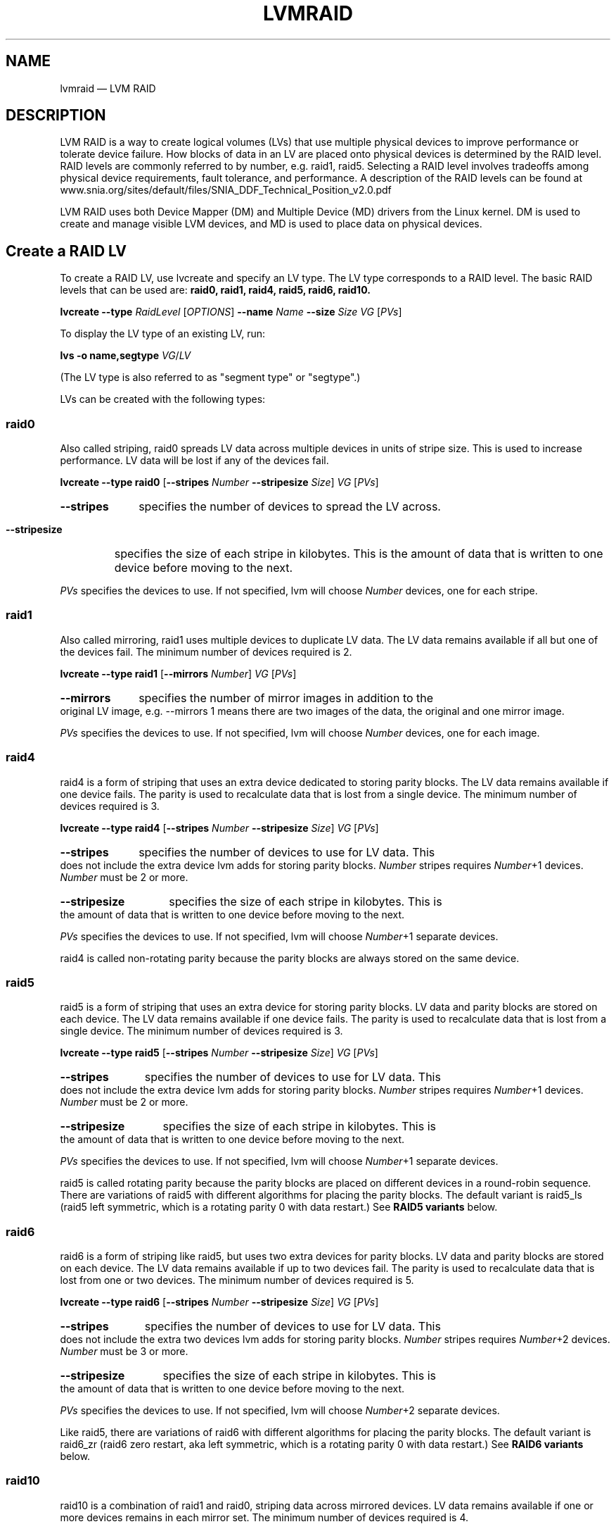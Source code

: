 .TH "LVMRAID" "7" "LVM TOOLS 2.02.168(2) (2016-11-30)" "Red Hat, Inc" "\""

.SH NAME
lvmraid \(em LVM RAID

.SH DESCRIPTION

LVM RAID is a way to create logical volumes (LVs) that use multiple physical
devices to improve performance or tolerate device failure.  How blocks of
data in an LV are placed onto physical devices is determined by the RAID
level.  RAID levels are commonly referred to by number, e.g. raid1, raid5.
Selecting a RAID level involves tradeoffs among physical device
requirements, fault tolerance, and performance.  A description of the RAID
levels can be found at
.br
www.snia.org/sites/default/files/SNIA_DDF_Technical_Position_v2.0.pdf

LVM RAID uses both Device Mapper (DM) and Multiple Device (MD) drivers
from the Linux kernel.  DM is used to create and manage visible LVM
devices, and MD is used to place data on physical devices.

.SH Create a RAID LV

To create a RAID LV, use lvcreate and specify an LV type.
The LV type corresponds to a RAID level.
The basic RAID levels that can be used are:
.B raid0, raid1, raid4, raid5, raid6, raid10.

.B lvcreate \-\-type
.I RaidLevel
[\fIOPTIONS\fP]
.B \-\-name
.I Name
.B \-\-size
.I Size
.I VG
[\fIPVs\fP]

To display the LV type of an existing LV, run:

.B lvs -o name,segtype
\fIVG\fP/\fILV\fP

(The LV type is also referred to as "segment type" or "segtype".)

LVs can be created with the following types:

.SS raid0

\&

Also called striping, raid0 spreads LV data across multiple devices in
units of stripe size.  This is used to increase performance.  LV data will
be lost if any of the devices fail.

.B lvcreate \-\-type raid0
[\fB\-\-stripes\fP \fINumber\fP \fB\-\-stripesize\fP \fISize\fP]
\fIVG\fP
[\fIPVs\fP]

.HP
.B \-\-stripes
specifies the number of devices to spread the LV across.

.HP
.B \-\-stripesize
specifies the size of each stripe in kilobytes.  This is the amount of
data that is written to one device before moving to the next.
.P

\fIPVs\fP specifies the devices to use.  If not specified, lvm will choose
\fINumber\fP devices, one for each stripe.

.SS raid1

\&

Also called mirroring, raid1 uses multiple devices to duplicate LV data.
The LV data remains available if all but one of the devices fail.
The minimum number of devices required is 2.

.B lvcreate \-\-type raid1
[\fB\-\-mirrors\fP \fINumber\fP]
\fIVG\fP
[\fIPVs\fP]

.HP
.B \-\-mirrors
specifies the number of mirror images in addition to the original LV
image, e.g. \-\-mirrors 1 means there are two images of the data, the
original and one mirror image.
.P

\fIPVs\fP specifies the devices to use.  If not specified, lvm will choose
\fINumber\fP devices, one for each image.

.SS raid4

\&

raid4 is a form of striping that uses an extra device dedicated to storing
parity blocks.  The LV data remains available if one device fails.  The
parity is used to recalculate data that is lost from a single device.  The
minimum number of devices required is 3.

.B lvcreate \-\-type raid4
[\fB\-\-stripes\fP \fINumber\fP \fB\-\-stripesize\fP \fISize\fP]
\fIVG\fP
[\fIPVs\fP]

.HP
.B \-\-stripes
specifies the number of devices to use for LV data.  This does not include
the extra device lvm adds for storing parity blocks.  \fINumber\fP stripes
requires \fINumber\fP+1 devices.  \fINumber\fP must be 2 or more.

.HP
.B \-\-stripesize
specifies the size of each stripe in kilobytes.  This is the amount of
data that is written to one device before moving to the next.
.P

\fIPVs\fP specifies the devices to use.  If not specified, lvm will choose
\fINumber\fP+1 separate devices.

raid4 is called non-rotating parity because the parity blocks are always
stored on the same device.

.SS raid5

\&

raid5 is a form of striping that uses an extra device for storing parity
blocks.  LV data and parity blocks are stored on each device.  The LV data
remains available if one device fails.  The parity is used to recalculate
data that is lost from a single device.  The minimum number of devices
required is 3.

.B lvcreate \-\-type raid5
[\fB\-\-stripes\fP \fINumber\fP \fB\-\-stripesize\fP \fISize\fP]
\fIVG\fP
[\fIPVs\fP]

.HP
.B \-\-stripes
specifies the number of devices to use for LV data.  This does not include
the extra device lvm adds for storing parity blocks.  \fINumber\fP stripes
requires \fINumber\fP+1 devices.  \fINumber\fP must be 2 or more.

.HP
.B \-\-stripesize
specifies the size of each stripe in kilobytes.  This is the amount of
data that is written to one device before moving to the next.
.P

\fIPVs\fP specifies the devices to use.  If not specified, lvm will choose
\fINumber\fP+1 separate devices.

raid5 is called rotating parity because the parity blocks are placed on
different devices in a round-robin sequence.  There are variations of
raid5 with different algorithms for placing the parity blocks.  The
default variant is raid5_ls (raid5 left symmetric, which is a rotating
parity 0 with data restart.)  See \fBRAID5 variants\fP below.

.SS raid6

\&

raid6 is a form of striping like raid5, but uses two extra devices for
parity blocks.  LV data and parity blocks are stored on each device.  The
LV data remains available if up to two devices fail.  The parity is used
to recalculate data that is lost from one or two devices.  The minimum
number of devices required is 5.

.B lvcreate \-\-type raid6
[\fB\-\-stripes\fP \fINumber\fP \fB\-\-stripesize\fP \fISize\fP]
\fIVG\fP
[\fIPVs\fP]

.HP
.B \-\-stripes
specifies the number of devices to use for LV data.  This does not include
the extra two devices lvm adds for storing parity blocks.  \fINumber\fP
stripes requires \fINumber\fP+2 devices.  \fINumber\fP must be 3 or more.

.HP
.B \-\-stripesize
specifies the size of each stripe in kilobytes.  This is the amount of
data that is written to one device before moving to the next.
.P

\fIPVs\fP specifies the devices to use.  If not specified, lvm will choose
\fINumber\fP+2 separate devices.

Like raid5, there are variations of raid6 with different algorithms for
placing the parity blocks.  The default variant is raid6_zr (raid6 zero
restart, aka left symmetric, which is a rotating parity 0 with data
restart.)  See \fBRAID6 variants\fP below.

.SS raid10

\&

raid10 is a combination of raid1 and raid0, striping data across mirrored
devices.  LV data remains available if one or more devices remains in each
mirror set.  The minimum number of devices required is 4.

.B lvcreate \-\-type raid10
.RS
[\fB\-\-mirrors\fP \fINumberMirrors\fP]
.br
[\fB\-\-stripes\fP \fINumberStripes\fP \fB\-\-stripesize\fP \fISize\fP]
.br
\fIVG\fP
[\fIPVs\fP]
.RE

.HP
.B \-\-mirrors
specifies the number of mirror images within each stripe.  e.g.
\-\-mirrors 1 means there are two images of the data, the original and one
mirror image.

.HP
.B \-\-stripes
specifies the total number of devices to use in all raid1 images (not the
number of raid1 devices to spread the LV across, even though that is the
effective result).  The number of devices in each raid1 mirror will be
NumberStripes/(NumberMirrors+1), e.g. mirrors 1 and stripes 4 will stripe
data across two raid1 mirrors, where each mirror is devices.

.HP
.B \-\-stripesize
specifies the size of each stripe in kilobytes.  This is the amount of
data that is written to one device before moving to the next.
.P

\fIPVs\fP specifies the devices to use.  If not specified, lvm will choose
the necessary devices.  Devices are used to create mirrors in the
order listed, e.g. for mirrors 1, stripes 2, listing PV1 PV2 PV3 PV4
results in mirrors PV1/PV2 and PV3/PV4.

RAID10 is not mirroring on top of stripes, which would be RAID01, which is
less tolerant of device failures.


.SH Synchronization

Synchronization makes all the devices in a RAID LV consistent with each
other.

In a RAID1 LV, all mirror images should have the same data.  When a new
mirror image is added, or a mirror image is missing data, then images need
to be synchronized.  Data blocks are copied from an existing image to a
new or outdated image to make them match.

In a RAID 4/5/6 LV, parity blocks and data blocks should match based on
the parity calculation.  When the devices in a RAID LV change, the data
and parity blocks can become inconsistent and need to be synchronized.
Correct blocks are read, parity is calculated, and recalculated blocks are
written.

The RAID implementation keeps track of which parts of a RAID LV are
synchronized.  This uses a bitmap saved in the RAID metadata.  The bitmap
can exclude large parts of the LV from synchronization to reduce the
amount of work.  Without this, the entire LV would need to be synchronized
every time it was activated.  When a RAID LV is first created and
activated the first synchronization is called initialization.

Automatic synchronization happens when a RAID LV is activated, but it is
usually partial because the bitmaps reduce the areas that are checked.
A full sync may become necessary when devices in the RAID LV are changed.

The synchronization status of a RAID LV is reported by the
following command, where "image synced" means sync is complete:

.B lvs -a -o name,sync_percent


.SS Scrubbing

Scrubbing is a full scan/synchronization of the RAID LV requested by a user.
Scrubbing can find problems that are missed by partial synchronization.

Scrubbing assumes that RAID metadata and bitmaps may be inaccurate, so it
verifies all RAID metadata, LV data, and parity blocks.  Scrubbing can
find inconsistencies caused by hardware errors or degradation.  These
kinds of problems may be undetected by automatic synchronization which
excludes areas outside of the RAID write-intent bitmap.

The command to scrub a RAID LV can operate in two different modes:

.B lvchange \-\-syncaction
.BR check | repair
.IR VG / LV

.HP
.B check
Check mode is read\-only and only detects inconsistent areas in the RAID
LV, it does not correct them.

.HP
.B repair
Repair mode checks and writes corrected blocks to synchronize any
inconsistent areas.

.P

Scrubbing can consume a lot of bandwidth and slow down application I/O on
the RAID LV.  To control the I/O rate used for scrubbing, use:

.HP
.B \-\-maxrecoveryrate
.BR \fIRate [ b | B | s | S | k | K | m | M | g | G ]
.br
Sets the maximum recovery rate for a RAID LV.  \fIRate\fP is specified as
an amount per second for each device in the array.  If no suffix is given,
then KiB/sec/device is assumed.  Setting the recovery rate to \fB0\fP
means it will be unbounded.

.HP
.BR \-\-minrecoveryrate
.BR \fIRate [ b | B | s | S | k | K | m | M | g | G ]
.br
Sets the minimum recovery rate for a RAID LV.  \fIRate\fP is specified as
an amount per second for each device in the array.  If no suffix is given,
then KiB/sec/device is assumed.  Setting the recovery rate to \fB0\fP
means it will be unbounded.

.P

To display the current scrubbing in progress on an LV, including
the syncaction mode and percent complete, run:

.B lvs -a -o name,raid_sync_action,sync_percent

After scrubbing is complete, to display the number of inconsistent blocks
found, run:

.B lvs -o name,raid_mismatch_count

Also, if mismatches were found, the lvs attr field will display the letter
"m" (mismatch) in the 9th position, e.g.

.nf
# lvs -o name,vgname,segtype,attr vg/lvol0
  LV    VG   Type  Attr
  lvol0 vg   raid1 Rwi-a-r-m- 
.fi


.SS Scrubbing Limitations

The \fBcheck\fP mode can only report the number of inconsistent blocks, it
cannot report which blocks are inconsistent.  This makes it impossible to
know which device has errors, or if the errors affect file system data,
metadata or nothing at all.

The \fBrepair\fP mode can make the RAID LV data consistent, but it does
not know which data is correct.  The result may be consistent but
incorrect data.  When two different blocks of data must be made
consistent, it chooses the block from the device that would be used during
RAID intialization.  However, if the PV holding corrupt data is known,
lvchange \-\-rebuild can be used to reconstruct the data on the bad
device.

Future developments might include:

Allowing a user to choose the correct version of data during repair.

Using a majority of devices to determine the correct version of data to
use in a three-way RAID1 or RAID6 LV.

Using a checksumming device to pin-point when and where an error occurs,
allowing it to be rewritten.


.SH SubLVs

An LV is often a combination of other hidden LVs called SubLVs.  The
SubLVs either use physical devices, or are built from other SubLVs
themselves.  SubLVs hold LV data blocks, RAID parity blocks, and RAID
metadata.  SubLVs are generally hidden, so the lvs \-a option is required
display them:

.B lvs -a -o name,segtype,devices

SubLV names begin with the visible LV name, and have an automatic suffix
indicating its role:

.IP \(bu 3
SubLVs holding LV data or parity blocks have the suffix _rimage_#.
These SubLVs are sometimes referred to as DataLVs.

.IP \(bu 3
SubLVs holding RAID metadata have the suffix _rmeta_#.  RAID metadata
includes superblock information, RAID type, bitmap, and device health
information.  These SubLVs are sometimes referred to as MetaLVs.

.P

SubLVs are an internal implementation detail of LVM.  The way they are
used, constructed and named may change.

The following examples show the SubLV arrangement for each of the basic
RAID LV types, using the fewest number of devices allowed for each.

.SS Examples

.B raid0
.br
Each rimage SubLV holds a portion of LV data.  No parity is used.
No RAID metadata is used.

.nf
lvcreate --type raid0 --stripes 2 --name lvr0 ...

lvs -a -o name,segtype,devices
  lvr0            raid0  lvr0_rimage_0(0),lvr0_rimage_1(0)
  [lvr0_rimage_0] linear /dev/sda(...)
  [lvr0_rimage_1] linear /dev/sdb(...)
.fi

.B raid1
.br
Each rimage SubLV holds a complete copy of LV data.  No parity is used.
Each rmeta SubLV holds RAID metadata.

.nf
lvcreate --type raid1 --mirrors 1 --name lvr1 ...

lvs -a -o name,segtype,devices
  lvr1            raid1  lvr1_rimage_0(0),lvr1_rimage_1(0)
  [lvr1_rimage_0] linear /dev/sda(...)
  [lvr1_rimage_1] linear /dev/sdb(...)
  [lvr1_rmeta_0]  linear /dev/sda(...)
  [lvr1_rmeta_1]  linear /dev/sdb(...)
.fi

.B raid4
.br
Two rimage SubLVs each hold a portion of LV data and one rimage SubLV
holds parity.  Each rmeta SubLV holds RAID metadata.

.nf
lvcreate --type raid4 --stripes 2 --name lvr4 ...

lvs -a -o name,segtype,devices
  lvr4            raid4  lvr4_rimage_0(0),\\
                         lvr4_rimage_1(0),\\
                         lvr4_rimage_2(0)
  [lvr4_rimage_0] linear /dev/sda(...)
  [lvr4_rimage_1] linear /dev/sdb(...)
  [lvr4_rimage_2] linear /dev/sdc(...)
  [lvr4_rmeta_0]  linear /dev/sda(...)
  [lvr4_rmeta_1]  linear /dev/sdb(...)
  [lvr4_rmeta_2]  linear /dev/sdc(...)
.fi

.B raid5
.br
Three rimage SubLVs each hold a portion of LV data and parity.
Each rmeta SubLV holds RAID metadata.

.nf
lvcreate --type raid5 --stripes 2 --name lvr5 ...

lvs -a -o name,segtype,devices
  lvr5            raid5  lvr5_rimage_0(0),\\
                         lvr5_rimage_1(0),\\
                         lvr5_rimage_2(0)
  [lvr5_rimage_0] linear /dev/sda(...)                                     
  [lvr5_rimage_1] linear /dev/sdb(...)                           
  [lvr5_rimage_2] linear /dev/sdc(...)                                      
  [lvr5_rmeta_0]  linear /dev/sda(...)                                     
  [lvr5_rmeta_1]  linear /dev/sdb(...)                           
  [lvr5_rmeta_2]  linear /dev/sdc(...)                                      
.fi

.B raid6
.br
Six rimage SubLVs each hold a portion of LV data and parity.
Each rmeta SubLV holds RAID metadata.

.nf
lvcreate --type raid6 --stripes 3 --name lvr6

lvs -a -o name,segtype,devices
  lvr6            raid6  lvr6_rimage_0(0),\\
                         lvr6_rimage_1(0),\\
                         lvr6_rimage_2(0),\\
                         lvr6_rimage_3(0),\\
                         lvr6_rimage_4(0),\\
                         lvr6_rimage_5(0)
  [lvr6_rimage_0] linear /dev/sda(...)
  [lvr6_rimage_1] linear /dev/sdb(...)
  [lvr6_rimage_2] linear /dev/sdc(...)
  [lvr6_rimage_3] linear /dev/sdd(...)
  [lvr6_rimage_4] linear /dev/sde(...)
  [lvr6_rimage_5] linear /dev/sdf(...)
  [lvr6_rmeta_0]  linear /dev/sda(...)
  [lvr6_rmeta_1]  linear /dev/sdb(...)
  [lvr6_rmeta_2]  linear /dev/sdc(...)
  [lvr6_rmeta_3]  linear /dev/sdd(...)
  [lvr6_rmeta_4]  linear /dev/sde(...)
  [lvr6_rmeta_5]  linear /dev/sdf(...)

.B raid10
.br
Four rimage SubLVs each hold a portion of LV data.  No parity is used.
Each rmeta SubLV holds RAID metadata.

.nf
lvcreate --type raid10 --stripes 2 --mirrors 1 --name lvr10

lvs -a -o name,segtype,devices
  lvr10            raid10 lvr10_rimage_0(0),\\
                          lvr10_rimage_1(0),\\
                          lvr10_rimage_2(0),\\
                          lvr10_rimage_3(0)
  [lvr10_rimage_0] linear /dev/sda(...)
  [lvr10_rimage_1] linear /dev/sdb(...)
  [lvr10_rimage_2] linear /dev/sdc(...)
  [lvr10_rimage_3] linear /dev/sdd(...)
  [lvr10_rmeta_0]  linear /dev/sda(...)
  [lvr10_rmeta_1]  linear /dev/sdb(...)
  [lvr10_rmeta_2]  linear /dev/sdc(...)
  [lvr10_rmeta_3]  linear /dev/sdd(...)
.fi


.SH Device Failure

Physical devices in a RAID LV can fail or be lost for multiple reasons.
A device could be disconnected, permanently failed, or temporarily
disconnected.  The purpose of RAID LVs (levels 1 and higher) is to
continue operating in a degraded mode, without losing LV data, even after
a device fails.  The number of devices that can fail without the loss of
LV data depends on the RAID level:

.IP \[bu] 3
RAID0 (striped) LVs cannot tolerate losing any devices.  LV data will be
lost if any devices fail.

.IP \[bu] 3
RAID1 LVs can tolerate losing all but one device without LV data loss.

.IP \[bu] 3
RAID4 and RAID5 LVs can tolerate losing one device without LV data loss.

.IP \[bu] 3
RAID6 LVs can tolerate losing two devices without LV data loss.

.IP \[bu] 3
RAID10 is variable, and depends on which devices are lost.  It can
tolerate losing all but one device in a single raid1 mirror without
LV data loss.

.P

If a RAID LV is missing devices, or has other device-related problems, lvs
reports this in the health_status (and attr) fields:

.B lvs -o name,lv_health_status

.B partial
.br
Devices are missing from the LV.  This is also indicated by the letter "p"
(partial) in the 9th position of the lvs attr field.

.B refresh needed
.br
A device was temporarily missing but has returned.  The LV needs to be
refreshed to use the device again (which will usually require
partial synchronization).  This is also indicated by the letter "r" (refresh
needed) in the 9th position of the lvs attr field.  See
\fBRefreshing an LV\fP.  This could also indicate a problem with the
device, in which case it should be be replaced, see
\fBReplacing Devices\fP.

.B mismatches exist
.br
See
.BR Scrubbing .

Most commands will also print a warning if a device is missing, e.g.
.br
.nf
WARNING: Device for PV uItL3Z-wBME-DQy0-... not found or rejected ...
.fi

This warning will go away if the device returns or is removed from the
VG (see \fBvgreduce \-\-removemissing\fP).


.SS Activating an LV with missing devices

A RAID LV that is missing devices may be activated or not, depending on
the "activation mode" used in lvchange:

.B lvchange \-ay \-\-activationmode
.RB { complete | degraded | partial }
.IR VG / LV

.B complete
.br
The LV is only activated if all devices are present.

.B degraded
.br
The LV is activated with missing devices if the RAID level can
tolerate the number of missing devices without LV data loss.

.B partial
.br
The LV is always activated, even if portions of the LV data are missing
because of the missing device(s).  This should only be used to perform
recovery or repair operations.

.BR lvm.conf (5)
.B activation/activation_mode
.br
controls the activation mode when not specified by the command.

The default value is printed by:
.nf
lvmconfig --type default activation/activation_mode
.fi

.SS Replacing Devices

Devices in a RAID LV can be replaced with other devices in the VG.  When
replacing devices that are no longer visible on the system, use lvconvert
\-\-repair.  When replacing devices that are still visible, use lvconvert
\-\-replace.  The repair command will attempt to restore the same number
of data LVs that were previously in the LV.  The replace option can be
repeated to replace multiple PVs.  Replacement devices can be optionally
listed with either option.

.B lvconvert \-\-repair
.IR VG / LV
[\fINewPVs\fP]

.B lvconvert \-\-replace
\fIOldPV\fP
.IR VG / LV
[\fINewPV\fP]

.B lvconvert
.B \-\-replace
\fIOldPV1\fP
.B \-\-replace
\fIOldPV2\fP
...
.IR VG / LV
[\fINewPVs\fP]

New devices require synchronization with existing devices, see
.BR Synchronization .

.SS Refreshing an LV

Refreshing a RAID LV clears any transient device failures (device was
temporarily disconnected) and returns the LV to its fully redundant mode.
Restoring a device will usually require at least partial synchronization
(see \fBSynchronization\fP).  Failure to clear a transient failure results
in the RAID LV operating in degraded mode until it is reactivated.  Use
the lvchange command to refresh an LV:

.B lvchange \-\-refresh
.IR VG / LV

.nf
# lvs -o name,vgname,segtype,attr,size vg
  LV    VG   Type  Attr       LSize
  raid1 vg   raid1 Rwi-a-r-r- 100.00g

# lvchange --refresh vg/raid1

# lvs -o name,vgname,segtype,attr,size vg
  LV    VG   Type  Attr       LSize
  raid1 vg   raid1 Rwi-a-r--- 100.00g
.fi

.SS Automatic repair

If a device in a RAID LV fails, device-mapper in the kernel notifies the
.BR dmeventd (8)
monitoring process (see \fBMonitoring\fP).
dmeventd can be configured to automatically respond using:

.BR lvm.conf (5)
.B activation/raid_fault_policy

Possible settings are:

.B warn
.br
A warning is added to the system log indicating that a device has
failed in the RAID LV.  It is left to the user to repair the LV, e.g.
replace failed devices.

.B allocate
.br
dmeventd automatically attempts to repair the LV using spare devices
in the VG.  Note that even a transient failure is handled as a permanent
failure; a new device is allocated and full synchronization is started.

The specific command run by dmeventd to warn or repair is:
.br
.B lvconvert \-\-repair \-\-use\-policies
.IR VG / LV


.SS Corrupted Data

Data on a device can be corrupted due to hardware errors, without the
device ever being disconnected, and without any fault in the software.
This should be rare, and can be detected (see \fBScrubbing\fP).


.SS Rebuild specific PVs

If specific PVs in a RAID LV are known to have corrupt data, the data on
those PVs can be reconstructed with:

.B lvchange \-\-rebuild PV
.IR VG / LV

The rebuild option can be repeated with different PVs to replace the data
on multiple PVs.


.SH Monitoring

When a RAID LV is activated the \fBdmeventd\fP(8) process is started to
monitor the health of the LV.  Various events detected in the kernel can
cause a notification to be sent from device-mapper to the monitoring
process, including device failures and synchronization completion (e.g.
for initialization or scrubbing).

The LVM configuration file contains options that affect how the monitoring
process will respond to failure events (e.g. raid_fault_policy).  It is
possible to turn on and off monitoring with lvchange, but it is not
recommended to turn this off unless you have a thorough knowledge of the
consequences.


.SH Configuration Options

There are a number of options in the LVM configuration file that affect
the behavior of RAID LVs.  The tunable options are listed
below.  A detailed description of each can be found in the LVM
configuration file itself.
.br
        mirror_segtype_default
.br
        raid10_segtype_default
.br
        raid_region_size
.br
        raid_fault_policy
.br
        activation_mode


.SH RAID1 Tuning

A RAID1 LV can be tuned so that certain devices are avoided for reading
while all devices are still written to.

.B lvchange
.BR \-\- [ raid ] writemostly
.BR \fIPhysicalVolume [ : { y | n | t }]
.IR VG / LV

The specified device will be marked as "write mostly", which means that
reading from this device will be avoided, and other devices will be
preferred for reading (unless no other devices are available.)  This
minimizes the I/O to the specified device.

If the PV name has no suffix, the write mostly attribute is set.  If the
PV name has the suffix \fB:n\fP, the write mostly attribute is cleared,
and the suffix \fB:t\fP toggles the current setting.

The write mostly option can be repeated on the command line to change
multiple devices at once.

To report the current write mostly setting, the lvs attr field will show
the letter "w" in the 9th position when write mostly is set:

.B lvs -a -o name,attr

When a device is marked write mostly, the maximum number of outstanding
writes to that device can be configured.  Once the maximum is reached,
further writes become synchronous.  When synchronous, a write to the LV
will not complete until writes to all the mirror images are complete.

.B lvchange
.BR \-\- [ raid ] writebehind
.IR IOCount
.IR VG / LV

To report the current write behind setting, run:

.B lvs -o name,raid_write_behind

When write behind is not configured, or set to 0, all LV writes are
synchronous.


.SH RAID Takeover

RAID takeover is converting a RAID LV from one RAID level to another, e.g.
raid5 to raid6.  Changing the RAID level is usually done to increase or
decrease resilience to device failures.  This is done using lvconvert and
specifying the new RAID level as the LV type:

.B lvconvert --type
.I RaidLevel
\fIVG\fP/\fILV\fP
[\fIPVs\fP]

The most common and recommended RAID takeover conversions are:

.HP
\fBlinear\fP to \fBraid1\fP
.br
Linear is a single image of LV data, and
converting it to raid1 adds a mirror image which is a direct copy of the
original linear image.

.HP
\fBstriped\fP/\fBraid0\fP to \fBraid4/5/6\fP
.br
Adding parity devices to a
striped volume results in raid4/5/6.

.P

Unnatural conversions that are not recommended include converting between
striped and non-striped types.  This is because file systems often
optimize I/O patterns based on device striping values.  If those values
change, it can decrease performance.

Converting to a higher RAID level requires allocating new SubLVs to hold
RAID metadata, and new SubLVs to hold parity blocks for LV data.
Converting to a lower RAID level removes the SubLVs that are no longer
needed.

Conversion often requires full synchronization of the RAID LV (see
\fBSynchronization\fP).  Converting to RAID1 requires copying all LV data
blocks to a new image on a new device.  Converting to a parity RAID level
requires reading all LV data blocks, calculating parity, and writing the
new parity blocks.  Synchronization can take a long time and degrade
performance (rate controls also apply to conversion, see
\fB\-\-maxrecoveryrate\fP.)

.P

The following takeover conversions are currently possible:
.br
.IP \(bu 3
between linear and raid1.
.IP \(bu 3
between striped and raid4.

.SS Examples

1. Converting an LV from \fBlinear\fP to \fBraid1\fP.

.nf
# lvs -a -o name,segtype,size vg
  LV   Type   LSize
  lv   linear 300.00g

# lvconvert --type raid1 --mirrors 1 vg/lv

# lvs -a -o name,segtype,size vg
  LV            Type   LSize
  lv            raid1  300.00g
  [lv_rimage_0] linear 300.00g
  [lv_rimage_1] linear 300.00g
  [lv_rmeta_0]  linear   3.00m
  [lv_rmeta_1]  linear   3.00m
.fi

2. Converting an LV from \fBmirror\fP to \fBraid1\fP.

.nf
# lvs -a -o name,segtype,size vg
  LV            Type   LSize
  lv            mirror 100.00g
  [lv_mimage_0] linear 100.00g
  [lv_mimage_1] linear 100.00g
  [lv_mlog]     linear   3.00m

# lvconvert --type raid1 vg/lv

# lvs -a -o name,segtype,size vg
  LV            Type   LSize
  lv            raid1  100.00g
  [lv_rimage_0] linear 100.00g
  [lv_rimage_1] linear 100.00g
  [lv_rmeta_0]  linear   3.00m
  [lv_rmeta_1]  linear   3.00m
.fi

3. Converting an LV from \fBlinear\fP to \fBraid1\fP (with 3 images).

.nf
Start with a linear LV:

# lvcreate -L1G -n my_lv vg

Convert the linear LV to raid1 with three images
(original linear image plus 2 mirror images):

# lvconvert --type raid1 --mirrors 2 vg/my_lv
.fi

.ig
4. Converting an LV from \fBstriped\fP (with 4 stripes) to \fBraid6_nc\fP.

.nf
Start with a striped LV:

# lvcreate --stripes 4 -L64M -n my_lv vg

Convert the striped LV to raid6_nc:

# lvconvert --type raid6_nc vg/my_lv

# lvs -a -o lv_name,segtype,sync_percent,data_copies
  LV               Type      Cpy%Sync #Cpy
  my_lv            raid6_n_6 100.00      3
  [my_lv_rimage_0] linear
  [my_lv_rimage_1] linear
  [my_lv_rimage_2] linear
  [my_lv_rimage_3] linear
  [my_lv_rimage_4] linear
  [my_lv_rimage_5] linear
  [my_lv_rmeta_0]  linear
  [my_lv_rmeta_1]  linear
  [my_lv_rmeta_2]  linear
  [my_lv_rmeta_3]  linear
  [my_lv_rmeta_4]  linear
  [my_lv_rmeta_5]  linear
.fi

This convert begins by allocating MetaLVs (rmeta_#) for each of the
existing stripe devices.  It then creates 2 additional MetaLV/DataLV pairs
(rmeta_#/rimage_#) for dedicated raid6 parity.

If rotating data/parity is required, such as with raid6_nr, it must be
done by reshaping (see below).
..


.SH RAID Reshaping

RAID reshaping is changing attributes of a RAID LV while keeping the same
RAID level, i.e. changes that do not involve changing the number of
devices.  This includes changing RAID layout, stripe size, or number of
stripes.

When changing the RAID layout or stripe size, no new SubLVs (MetaLVs or
DataLVs) need to be allocated, but DataLVs are extended by a small amount
(typically 1 extent).  The extra space allows blocks in a stripe to be
updated safely, and not corrupted in case of a crash.  If a crash occurs,
reshaping can just be restarted.

(If blocks in a stripe were updated in place, a crash could leave them
partially updated and corrupted.  Instead, an existing stripe is quiesced,
read, changed in layout, and the new stripe written to free space.  Once
that is done, the new stripe is unquiesced and used.)

(The reshaping features are planned for a future release.)

.ig
.SS Examples

1. Converting raid6_n_6 to raid6_nr with rotating data/parity.

This conversion naturally follows a previous conversion from striped to
raid6_n_6 (shown above).  It completes the transition to a more
traditional RAID6.

.nf
# lvs -o lv_name,segtype,sync_percent,data_copies
  LV               Type      Cpy%Sync #Cpy
  my_lv            raid6_n_6 100.00      3
  [my_lv_rimage_0] linear
  [my_lv_rimage_1] linear
  [my_lv_rimage_2] linear
  [my_lv_rimage_3] linear
  [my_lv_rimage_4] linear
  [my_lv_rimage_5] linear
  [my_lv_rmeta_0]  linear
  [my_lv_rmeta_1]  linear
  [my_lv_rmeta_2]  linear
  [my_lv_rmeta_3]  linear
  [my_lv_rmeta_4]  linear
  [my_lv_rmeta_5]  linear

# lvconvert --type raid6_nr vg/my_lv

# lvs -a -o lv_name,segtype,sync_percent,data_copies
  LV               Type     Cpy%Sync #Cpy
  my_lv            raid6_nr 100.00      3
  [my_lv_rimage_0] linear
  [my_lv_rimage_0] linear
  [my_lv_rimage_1] linear
  [my_lv_rimage_1] linear
  [my_lv_rimage_2] linear
  [my_lv_rimage_2] linear
  [my_lv_rimage_3] linear
  [my_lv_rimage_3] linear
  [my_lv_rimage_4] linear
  [my_lv_rimage_5] linear
  [my_lv_rmeta_0]  linear
  [my_lv_rmeta_1]  linear
  [my_lv_rmeta_2]  linear
  [my_lv_rmeta_3]  linear
  [my_lv_rmeta_4]  linear
  [my_lv_rmeta_5]  linear
.fi

The DataLVs are larger (additional segment in each) which provides space
for out-of-place reshaping.  The result is:

FIXME: did the lv name change from my_lv to r?
.br
FIXME: should we change device names in the example to sda,sdb,sdc?
.br
FIXME: include -o devices or seg_pe_ranges above also?

.nf
# lvs -a -o lv_name,segtype,seg_pe_ranges,dataoffset
  LV           Type     PE Ranges          data
  r            raid6_nr r_rimage_0:0-32 \\
                        r_rimage_1:0-32 \\
                        r_rimage_2:0-32 \\
                        r_rimage_3:0-32
  [r_rimage_0] linear   /dev/sda:0-31      2048
  [r_rimage_0] linear   /dev/sda:33-33
  [r_rimage_1] linear   /dev/sdaa:0-31     2048
  [r_rimage_1] linear   /dev/sdaa:33-33
  [r_rimage_2] linear   /dev/sdab:1-33     2048
  [r_rimage_3] linear   /dev/sdac:1-33     2048
  [r_rmeta_0]  linear   /dev/sda:32-32
  [r_rmeta_1]  linear   /dev/sdaa:32-32
  [r_rmeta_2]  linear   /dev/sdab:0-0
  [r_rmeta_3]  linear   /dev/sdac:0-0
.fi

All segments with PE ranges '33-33' provide the out-of-place reshape space.
The dataoffset column shows that the data was moved from initial offset 0 to
2048 sectors on each component DataLV.
..

.SH RAID5 Variants

raid5_ls
.br
\[bu]
RAID5 left symmetric
.br
\[bu]
Rotating parity N with data restart

raid5_la
.br
\[bu]
RAID5 left symmetric
.br
\[bu]
Rotating parity N with data continuation

raid5_rs
.br
\[bu]
RAID5 right symmetric
.br
\[bu]
Rotating parity 0 with data restart

raid5_ra
.br
\[bu]
RAID5 right asymmetric
.br
\[bu]
Rotating parity 0 with data continuation

.ig
raid5_n
.br
\[bu]
RAID5 striping
.br
\[bu]
Same layout as raid4 with a dedicated parity N with striped data.
.br
\[bu]
Used for
.B RAID Takeover
..

.SH RAID6 Variants

raid6
.br
\[bu]
RAID6 zero restart (aka left symmetric)
.br
\[bu]
Rotating parity 0 with data restart
.br
\[bu]
Same as raid6_zr

raid6_zr
.br
\[bu]
RAID6 zero restart (aka left symmetric)
.br
\[bu]
Rotating parity 0 with data restart

raid6_nr
.br
\[bu]
RAID6 N restart (aka right symmetric)
.br
\[bu]
Rotating parity N with data restart

raid6_nc
.br
\[bu]
RAID6 N continue
.br
\[bu]
Rotating parity N with data continuation

.ig
raid6_n_6
.br
\[bu]
RAID6 N continue
.br
\[bu]
Fixed P-Syndrome N-1 and Q-Syndrome N with striped data
.br
\[bu]
Used for
.B RAID Takeover

raid6_ls_6
.br
\[bu]
RAID6 N continue
.br
\[bu]
Same as raid5_ls for N-1 disks with fixed Q-Syndrome N
.br
\[bu]
Used for
.B RAID Takeover

raid6_la_6
.br
\[bu]
RAID6 N continue
.br
\[bu]
Same as raid5_la for N-1 disks with fixed Q-Syndrome N
.br
\[bu]
Used for
.B RAID Takeover

raid6_rs_6
.br
\[bu]
RAID6 N continue
.br
\[bu]
Same as raid5_rs for N-1 disks with fixed Q-Syndrome N
.br
\[bu]
Used for
.B RAID Takeover

raid6_ra_6
.br
\[bu]
RAID6 N continue
.br
\[bu]
Same as raid5_ra for N-1 disks with fixed Q-Syndrome N
.br
\[bu]
Used for
.B RAID Takeover
..


.ig
.SH RAID Duplication

RAID LV conversion (takeover or reshaping) can be done out\-of\-place by
copying the LV data onto new devices while changing the RAID properties.
Copying avoids modifying the original LV but requires additional devices.
Once the LV data has been copied/converted onto the new devices, there are
multiple options:

1. The RAID LV can be switched over to run from just the new devices, and
the original copy of the data removed.  The converted LV then has the new
RAID properties, and exists on new devices.  The old devices holding the
original data can be removed or reused.

2. The new copy of the data can be dropped, leaving the original RAID LV
unchanged and using its original devices.

3. The new copy of the data can be separated and used as a new independent
LV, leaving the original RAID LV unchanged on its original devices.

The command to start duplication is:

.B lvconvert \-\-type
.I RaidLevel
[\fB\-\-stripes\fP \fINumber\fP \fB\-\-stripesize\fP \fISize\fP]
.RS
.B \-\-duplicate
.IR VG / LV
[\fIPVs\fP]
.RE

.HP
.B \-\-duplicate
.br
Specifies that the LV conversion should be done out\-of\-place, copying
LV data to new devices while converting. 

.HP
.BR \-\-type , \-\-stripes , \-\-stripesize
.br
Specifies the RAID properties to use when creating the copy.

.P
\fIPVs\fP specifies the new devices to use.

The steps in the duplication process:

.IP \(bu 3
LVM creates a new LV on new devices using the specified RAID properties
(type, stripes, etc) and optionally specified devices.

.IP \(bu 3
LVM changes the visible RAID LV to type raid1, making the original LV the
first raid1 image (SubLV 0), and the new LV the second raid1 image
(SubLV 1).

.IP \(bu 3
The RAID1 synchronization process copies data from the original LV
image (SubLV 0) to the new LV image (SubLV 1).

.IP \(bu 3
When synchronization is complete, the original and new LVs are
mirror images of each other and can be separated.

.P

The duplication process retains both the original and new LVs (both
SubLVs) until an explicit unduplicate command is run to separate them.  The
unduplicate command specifies if the original LV should use the old
devices (SubLV 0) or the new devices (SubLV 1).

To make the RAID LV use the data on the old devices, and drop the copy on
the new devices, specify the name of SubLV 0 (suffix _dup_0):

.B lvconvert \-\-unduplicate
.BI \-\-name
.IB LV _dup_0
.IR VG / LV

To make the RAID LV use the data copy on the new devices, and drop the old
devices, specify the name of SubLV 1 (suffix _dup_1):

.B lvconvert \-\-unduplicate
.BI \-\-name
.IB LV _dup_1
.IR VG / LV

FIXME: To make the LV use the data on the original devices, but keep the
data copy as a new LV, ...

FIXME: include how splitmirrors can be used.


.SH RAID1E

TODO
..

.SH History

The 2.6.38-rc1 version of the Linux kernel introduced a device-mapper
target to interface with the software RAID (MD) personalities.  This
provided device-mapper with RAID 4/5/6 capabilities and a larger
development community.  Later, support for RAID1, RAID10, and RAID1E (RAID
10 variants) were added.  Support for these new kernel RAID targets was
added to LVM version 2.02.87.  The capabilities of the LVM \fBraid1\fP
type have surpassed the old \fBmirror\fP type.  raid1 is now recommended
instead of mirror.  raid1 became the default for mirroring in LVM version
2.02.100.

